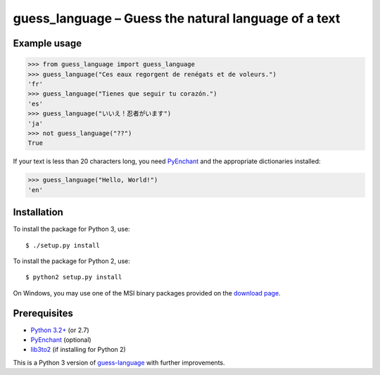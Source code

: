 guess_language – Guess the natural language of a text
=====================================================


Example usage
-------------

>>> from guess_language import guess_language
>>> guess_language("Ces eaux regorgent de renégats et de voleurs.")
'fr'
>>> guess_language("Tienes que seguir tu corazón.")
'es'
>>> guess_language("いいえ！忍者がいます")
'ja'
>>> not guess_language("??")
True


If your text is less than 20 characters long,
you need `PyEnchant <http://packages.python.org/pyenchant>`_
and the appropriate dictionaries installed:

>>> guess_language("Hello, World!")
'en'


Installation
------------

To install the package for Python 3, use::

  $ ./setup.py install

To install the package for Python 2, use::

  $ python2 setup.py install

On Windows, you may use one of the MSI binary packages provided on the
`download page <https://bitbucket.org/spirit/guess_language/downloads>`_.


Prerequisites
-------------

- `Python 3.2+ <http://www.python.org>`_ (or 2.7)
- `PyEnchant <http://packages.python.org/pyenchant>`_ (optional)
- `lib3to2 <https://bitbucket.org/amentajo/lib3to2>`_
  (if installing for Python 2)


This is a Python 3 version of
`guess-language <http://code.google.com/p/guess-language>`_
with further improvements.
